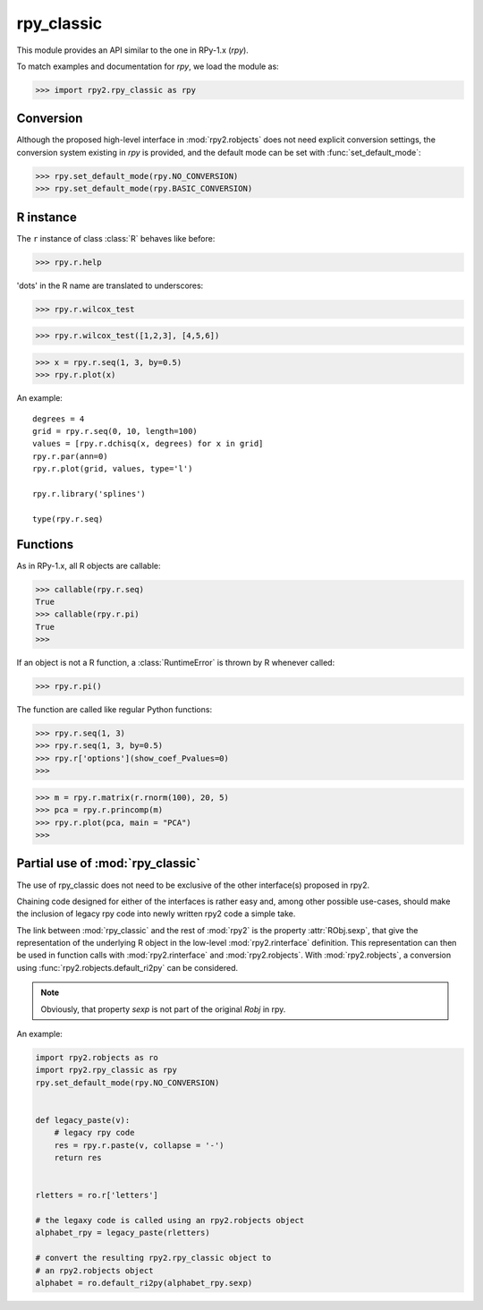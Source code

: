 
***********
rpy_classic
***********

.. module:: rpy2.rpy_classic
   :platform: Unix, Windows
   :synopsis: Emulate the orignal rpy


This module provides an API similar to the one 
in RPy-1.x (*rpy*).

To match examples and documentation for *rpy*,
we load the module as:

>>> import rpy2.rpy_classic as rpy

.. index::
   single: conversion
   single: rpy_classic; conversion

Conversion
==========

Although the proposed high-level interface in :mod:`rpy2.robjects`
does not need explicit conversion settings, the conversion system 
existing in *rpy* is provided, and the default
mode can be set with :func:`set_default_mode`:

>>> rpy.set_default_mode(rpy.NO_CONVERSION)
>>> rpy.set_default_mode(rpy.BASIC_CONVERSION)

R instance
==========

The ``r`` instance of class :class:`R` behaves like before:

>>> rpy.r.help

'dots' in the R name are translated to underscores:

>>> rpy.r.wilcox_test

>>> rpy.r.wilcox_test([1,2,3], [4,5,6])

>>> x = rpy.r.seq(1, 3, by=0.5)
>>> rpy.r.plot(x)

An example::

  degrees = 4
  grid = rpy.r.seq(0, 10, length=100)
  values = [rpy.r.dchisq(x, degrees) for x in grid]
  rpy.r.par(ann=0)
  rpy.r.plot(grid, values, type='l')

  rpy.r.library('splines')

  type(rpy.r.seq)

.. index::
   pair: rpy_classic;function

Functions
=========

As in RPy-1.x, all R objects are callable:

>>> callable(rpy.r.seq)
True
>>> callable(rpy.r.pi)
True
>>>

If an object is not a R function, a :class:`RuntimeError`
is thrown by R whenever called:

>>> rpy.r.pi()

The function are called like regular Python functions:

>>> rpy.r.seq(1, 3)
>>> rpy.r.seq(1, 3, by=0.5)
>>> rpy.r['options'](show_coef_Pvalues=0)
>>>


  


>>> m = rpy.r.matrix(r.rnorm(100), 20, 5)
>>> pca = rpy.r.princomp(m)
>>> rpy.r.plot(pca, main = "PCA")
>>>

.. _rpy_classic-mix:

Partial use of :mod:`rpy_classic`
==================================

The use of rpy_classic does not need to be
exclusive of the other interface(s) proposed
in rpy2.

Chaining code designed for either of the interfaces
is rather easy and, among other possible use-cases,
should make the inclusion of legacy rpy code into newly
written rpy2 code a simple take.

The link between :mod:`rpy_classic` and the rest
of :mod:`rpy2` is the property :attr:`RObj.sexp`,
that give the representation of the underlying R object
in the low-level :mod:`rpy2.rinterface` definition.
This representation can then be used in function calls
with :mod:`rpy2.rinterface` and :mod:`rpy2.robjects`.
With :mod:`rpy2.robjects`, a conversion using 
:func:`rpy2.robjects.default_ri2py` can be considered.

.. note::

   Obviously, that property `sexp` is not part of the original
   `Robj` in rpy.


An example:

.. code-block:: python

   import rpy2.robjects as ro
   import rpy2.rpy_classic as rpy
   rpy.set_default_mode(rpy.NO_CONVERSION)


   def legacy_paste(v):
       # legacy rpy code
       res = rpy.r.paste(v, collapse = '-')
       return res


   rletters = ro.r['letters']

   # the legaxy code is called using an rpy2.robjects object
   alphabet_rpy = legacy_paste(rletters)

   # convert the resulting rpy2.rpy_classic object to
   # an rpy2.robjects object
   alphabet = ro.default_ri2py(alphabet_rpy.sexp)
